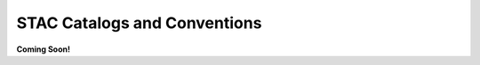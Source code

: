 =============================
STAC Catalogs and Conventions
=============================

**Coming Soon!**